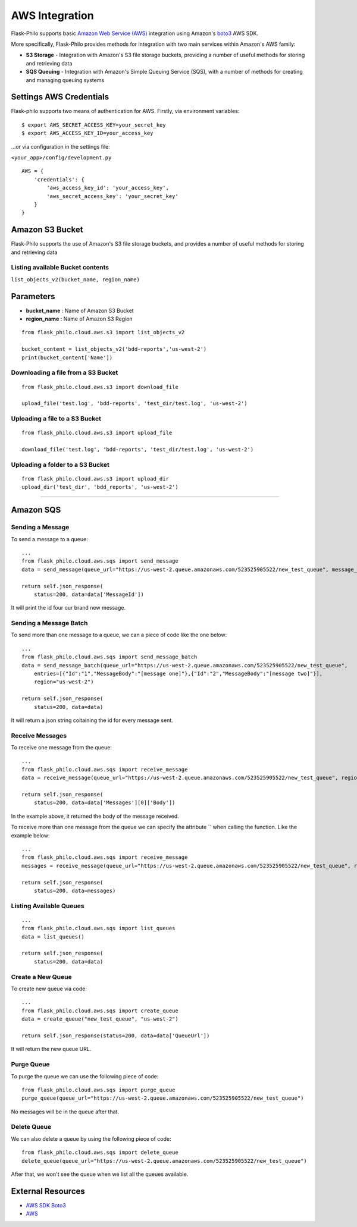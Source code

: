 AWS Integration
=======================

Flask-Philo supports basic `Amazon Web Service (AWS) <https://aws.amazon.com/>`_ integration
using Amazon's `boto3 <https://pypi.python.org/pypi/boto3>`_ AWS SDK.

More specifically, Flask-Philo provides methods for integration with two main services within Amazon's AWS family:

* **S3 Storage** - Integration with Amazon's S3 file storage buckets, providing a number of useful methods for storing and retrieving data
* **SQS Queuing** - Integration with Amazon's Simple Queuing Service (SQS), with a number of methods for creating and managing queuing systems


Settings AWS Credentials
-----------------------------------

Flask-philo supports two means of authentication for AWS. Firstly, via environment variables:

::

    $ export AWS_SECRET_ACCESS_KEY=your_secret_key
    $ export AWS_ACCESS_KEY_ID=your_access_key


...or via configuration in the settings file:


``<your_app>/config/development.py``
::

    AWS = {
        'credentials': {
            'aws_access_key_id': 'your_access_key',
            'aws_secret_access_key': 'your_secret_key'
        }
    }


Amazon S3 Bucket
-----------------

Flask-Philo supports the use of Amazon's S3 file storage buckets, and provides a number of useful methods for storing and retrieving data

Listing available Bucket contents
############################

``list_objects_v2(bucket_name, region_name)``

Parameters
----------
* **bucket_name** : Name of Amazon S3 Bucket
* **region_name** : Name of Amazon S3 Region

::

    from flask_philo.cloud.aws.s3 import list_objects_v2

    bucket_content = list_objects_v2('bdd-reports','us-west-2')
    print(bucket_content['Name'])


Downloading a file from a S3 Bucket
###################################

::

    from flask_philo.cloud.aws.s3 import download_file

    upload_file('test.log', 'bdd-reports', 'test_dir/test.log', 'us-west-2')


Uploading a file to a S3 Bucket
###############################

::

    from flask_philo.cloud.aws.s3 import upload_file

    download_file('test.log', 'bdd-reports', 'test_dir/test.log', 'us-west-2')


Uploading a folder to a S3 Bucket
#################################

::

    from flask_philo.cloud.aws.s3 import upload_dir
    upload_dir('test_dir', 'bdd_reports', 'us-west-2')



------------



Amazon SQS
------------------------------


Sending a Message
#################

To send a message to a queue:

::

    ...
    from flask_philo.cloud.aws.sqs import send_message
    data = send_message(queue_url="https://us-west-2.queue.amazonaws.com/523525905522/new_test_queue", message_body="My new test message", region="us-west-2")

    return self.json_response(
        status=200, data=data['MessageId'])


It will print the id four our brand new message.



Sending a Message Batch
#######################

To send more than one message to a queue, we can a piece of code like the one below:

::

    ...
    from flask_philo.cloud.aws.sqs import send_message_batch
    data = send_message_batch(queue_url="https://us-west-2.queue.amazonaws.com/523525905522/new_test_queue",
        entries=[{"Id":"1","MessageBody":"[message one]"},{"Id":"2","MessageBody":"[message two]"}],
        region="us-west-2")

    return self.json_response(
        status=200, data=data)


It will return a json string coitaining the id for every message sent.


Receive Messages
#################

To receive one message from the queue:

::

    ...
    from flask_philo.cloud.aws.sqs import receive_message
    data = receive_message(queue_url="https://us-west-2.queue.amazonaws.com/523525905522/new_test_queue", region="us-west-2")

    return self.json_response(
        status=200, data=data['Messages'][0]['Body'])


In the example above, it returned the body of the message received.

To receive more than one message from the queue we can specify the attribute `` when calling the function. Like the example below:

::

    ...
    from flask_philo.cloud.aws.sqs import receive_message
    messages = receive_message(queue_url="https://us-west-2.queue.amazonaws.com/523525905522/new_test_queue", region="us-west-2", max_number_of_messages=2)

    return self.json_response(
        status=200, data=messages)



Listing Available Queues
#########################

::

    ...
    from flask_philo.cloud.aws.sqs import list_queues
    data = list_queues()

    return self.json_response(
        status=200, data=data)


Create a New Queue
##################

To create new queue via code:

::

    ...
    from flask_philo.cloud.aws.sqs import create_queue
    data = create_queue("new_test_queue", "us-west-2")

    return self.json_response(status=200, data=data['QueueUrl'])


It will return the new queue URL.


Purge Queue
############

To purge the queue we can use the following piece of code:

::

    from flask_philo.cloud.aws.sqs import purge_queue
    purge_queue(queue_url="https://us-west-2.queue.amazonaws.com/523525905522/new_test_queue")


No messages will be in the queue after that.


Delete Queue
############

We can also delete a queue by using the following piece of code:

::

    from flask_philo.cloud.aws.sqs import delete_queue
    delete_queue(queue_url="https://us-west-2.queue.amazonaws.com/523525905522/new_test_queue")


After that, we won't see the queue when we list all the queues available.


External Resources
-----------------------

* `AWS SDK Boto3 <https://pypi.python.org/pypi/boto3>`_

* `AWS <https://aws.amazon.com/>`_
